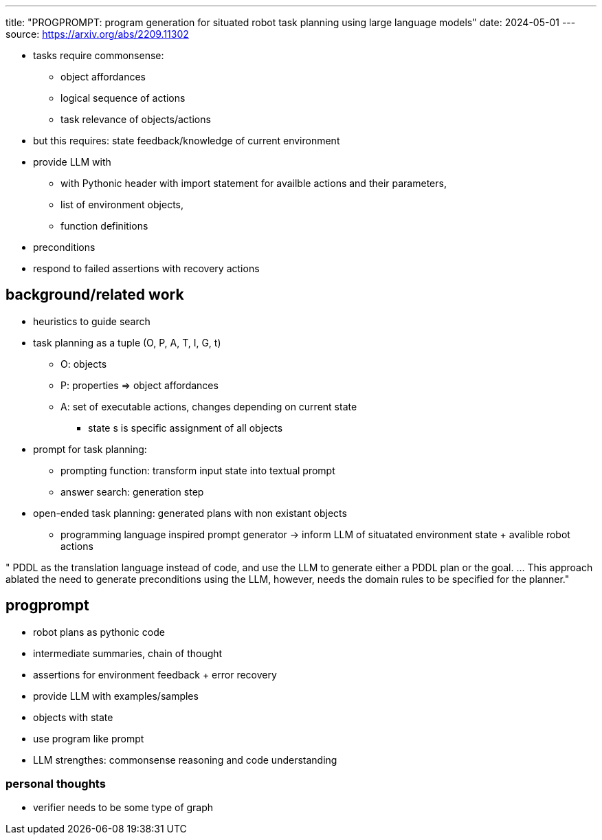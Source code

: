---
title: "PROGPROMPT: program generation for situated robot task planning using large language models"
date: 2024-05-01
---
source: https://arxiv.org/abs/2209.11302

* tasks require commonsense:
** object affordances
** logical sequence of actions
** task relevance of objects/actions

* but this requires: state feedback/knowledge of current environment
* provide LLM with
** with Pythonic header with import statement for availble actions and their parameters,
** list of environment objects,
** function definitions

* preconditions
* respond to failed assertions with recovery actions

== background/related work
* heuristics to guide search
* task planning as a tuple (O, P, A, T, I, G, t)
** O: objects
** P: properties => object affordances
** A: set of executable actions, changes depending on current state
*** state s is specific assignment of all objects

* prompt for task planning:
** prompting function: transform input state into textual prompt
** answer search: generation step

* open-ended task planning: generated plans with non existant objects
** programming language inspired prompt generator -> inform LLM of situatated environment state + avalible robot actions

" PDDL as the translation language instead of code, and use the LLM to generate either a PDDL plan or the goal. ... This approach ablated the need to generate preconditions using the LLM, however, needs the domain rules to be specified for the planner."

== progprompt
* robot plans as pythonic code
* intermediate summaries, chain of thought
* assertions for environment feedback + error recovery
* provide LLM with examples/samples
* objects with state
* use program like prompt
* LLM strengthes: commonsense reasoning and code understanding

=== personal thoughts
* verifier needs to be some type of graph
